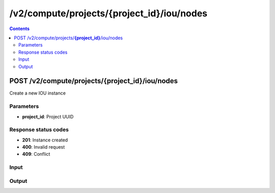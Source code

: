 /v2/compute/projects/{project_id}/iou/nodes
------------------------------------------------------------------------------------------------------------------------------------------

.. contents::

POST /v2/compute/projects/**{project_id}**/iou/nodes
~~~~~~~~~~~~~~~~~~~~~~~~~~~~~~~~~~~~~~~~~~~~~~~~~~~~~~~~~~~~~~~~~~~~~~~~~~~~~~~~~~~~~~~~~~~~~~~~~~~~~~~~~~~~~~~~~~~~~~~~~~~~~~~~~~~~~~~~~~~~~~~~~~~~~~~~~~~~~~
Create a new IOU instance

Parameters
**********
- **project_id**: Project UUID

Response status codes
**********************
- **201**: Instance created
- **400**: Invalid request
- **409**: Conflict

Input
*******
.. raw:: html

    <table>
    <tr>                 <th>Name</th>                 <th>Mandatory</th>                 <th>Type</th>                 <th>Description</th>                 </tr>
    <tr><td>console</td>                    <td> </td>                     <td>['integer', 'null']</td>                     <td>Console TCP port</td>                     </tr>
    <tr><td>console_type</td>                    <td> </td>                     <td>enum</td>                     <td>Possible values: telnet, null</td>                     </tr>
    <tr><td>ethernet_adapters</td>                    <td> </td>                     <td>integer</td>                     <td>How many ethernet adapters are connected to the IOU</td>                     </tr>
    <tr><td>iourc_content</td>                    <td> </td>                     <td>['string', 'null']</td>                     <td>Content of the iourc file. Ignored if Null</td>                     </tr>
    <tr><td>l1_keepalives</td>                    <td> </td>                     <td>['boolean', 'null']</td>                     <td>Always up ethernet interface</td>                     </tr>
    <tr><td>md5sum</td>                    <td> </td>                     <td>['string', 'null']</td>                     <td>Checksum of iou binary</td>                     </tr>
    <tr><td>name</td>                    <td>&#10004;</td>                     <td>string</td>                     <td>IOU VM name</td>                     </tr>
    <tr><td>node_id</td>                    <td> </td>                     <td></td>                     <td>Node UUID</td>                     </tr>
    <tr><td>nvram</td>                    <td> </td>                     <td>['integer', 'null']</td>                     <td>Allocated NVRAM KB</td>                     </tr>
    <tr><td>path</td>                    <td>&#10004;</td>                     <td>string</td>                     <td>Path of iou binary</td>                     </tr>
    <tr><td>private_config</td>                    <td> </td>                     <td>['string', 'null']</td>                     <td>Path to the private-config of IOU</td>                     </tr>
    <tr><td>private_config_content</td>                    <td> </td>                     <td>['string', 'null']</td>                     <td>Private-config of IOU</td>                     </tr>
    <tr><td>ram</td>                    <td> </td>                     <td>['integer', 'null']</td>                     <td>Allocated RAM MB</td>                     </tr>
    <tr><td>serial_adapters</td>                    <td> </td>                     <td>integer</td>                     <td>How many serial adapters are connected to the IOU</td>                     </tr>
    <tr><td>startup_config</td>                    <td> </td>                     <td>['string', 'null']</td>                     <td>Path to the startup-config of IOU</td>                     </tr>
    <tr><td>startup_config_content</td>                    <td> </td>                     <td>['string', 'null']</td>                     <td>Startup-config of IOU</td>                     </tr>
    <tr><td>use_default_iou_values</td>                    <td> </td>                     <td>['boolean', 'null']</td>                     <td>Use default IOU values</td>                     </tr>
    </table>

Output
*******
.. raw:: html

    <table>
    <tr>                 <th>Name</th>                 <th>Mandatory</th>                 <th>Type</th>                 <th>Description</th>                 </tr>
    <tr><td>command_line</td>                    <td> </td>                     <td>string</td>                     <td>Last command line used by GNS3 to start QEMU</td>                     </tr>
    <tr><td>console</td>                    <td> </td>                     <td>integer</td>                     <td>Console TCP port</td>                     </tr>
    <tr><td>console_type</td>                    <td> </td>                     <td>enum</td>                     <td>Possible values: telnet</td>                     </tr>
    <tr><td>ethernet_adapters</td>                    <td> </td>                     <td>integer</td>                     <td>How many ethernet adapters are connected to the IOU</td>                     </tr>
    <tr><td>iourc_content</td>                    <td> </td>                     <td>['string', 'null']</td>                     <td>Content of the iourc file. Ignored if Null</td>                     </tr>
    <tr><td>l1_keepalives</td>                    <td> </td>                     <td>boolean</td>                     <td>Always up ethernet interface</td>                     </tr>
    <tr><td>md5sum</td>                    <td> </td>                     <td>['string', 'null']</td>                     <td>Checksum of iou binary</td>                     </tr>
    <tr><td>name</td>                    <td> </td>                     <td>string</td>                     <td>IOU VM name</td>                     </tr>
    <tr><td>node_directory</td>                    <td> </td>                     <td>string</td>                     <td>Path to the node working directory</td>                     </tr>
    <tr><td>node_id</td>                    <td> </td>                     <td>string</td>                     <td>IOU VM UUID</td>                     </tr>
    <tr><td>nvram</td>                    <td> </td>                     <td>integer</td>                     <td>Allocated NVRAM KB</td>                     </tr>
    <tr><td>path</td>                    <td> </td>                     <td>string</td>                     <td>Path of iou binary</td>                     </tr>
    <tr><td>private_config</td>                    <td> </td>                     <td>['string', 'null']</td>                     <td>Path of the private-config content relative to project directory</td>                     </tr>
    <tr><td>private_config_content</td>                    <td> </td>                     <td>['string', 'null']</td>                     <td>Private-config of IOU</td>                     </tr>
    <tr><td>project_id</td>                    <td> </td>                     <td>string</td>                     <td>Project UUID</td>                     </tr>
    <tr><td>ram</td>                    <td> </td>                     <td>integer</td>                     <td>Allocated RAM MB</td>                     </tr>
    <tr><td>serial_adapters</td>                    <td> </td>                     <td>integer</td>                     <td>How many serial adapters are connected to the IOU</td>                     </tr>
    <tr><td>startup_config</td>                    <td> </td>                     <td>['string', 'null']</td>                     <td>Path of the startup-config content relative to project directory</td>                     </tr>
    <tr><td>startup_config_content</td>                    <td> </td>                     <td>['string', 'null']</td>                     <td>Startup-config of IOU</td>                     </tr>
    <tr><td>status</td>                    <td> </td>                     <td>enum</td>                     <td>Possible values: started, stopped, suspended</td>                     </tr>
    <tr><td>use_default_iou_values</td>                    <td> </td>                     <td>['boolean', 'null']</td>                     <td>Use default IOU values</td>                     </tr>
    </table>


